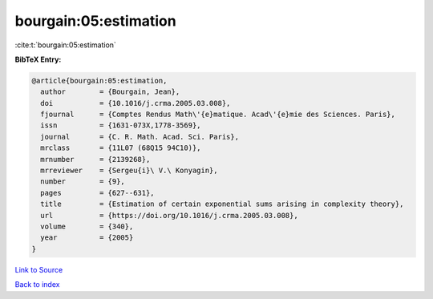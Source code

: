 bourgain:05:estimation
======================

:cite:t:`bourgain:05:estimation`

**BibTeX Entry:**

.. code-block:: bibtex

   @article{bourgain:05:estimation,
     author        = {Bourgain, Jean},
     doi           = {10.1016/j.crma.2005.03.008},
     fjournal      = {Comptes Rendus Math\'{e}matique. Acad\'{e}mie des Sciences. Paris},
     issn          = {1631-073X,1778-3569},
     journal       = {C. R. Math. Acad. Sci. Paris},
     mrclass       = {11L07 (68Q15 94C10)},
     mrnumber      = {2139268},
     mrreviewer    = {Sergeu{i}\ V.\ Konyagin},
     number        = {9},
     pages         = {627--631},
     title         = {Estimation of certain exponential sums arising in complexity theory},
     url           = {https://doi.org/10.1016/j.crma.2005.03.008},
     volume        = {340},
     year          = {2005}
   }

`Link to Source <https://doi.org/10.1016/j.crma.2005.03.008},>`_


`Back to index <../By-Cite-Keys.html>`_
